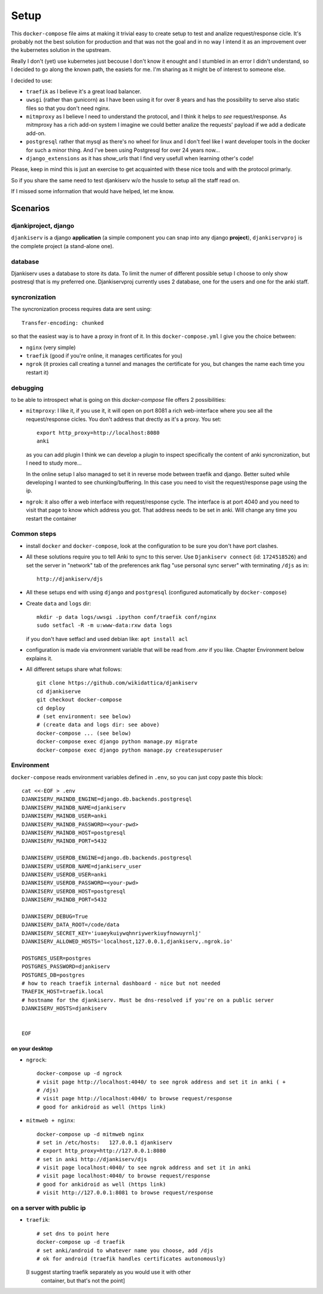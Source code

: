 ======
Setup
======

This ``docker-compose`` file aims at making it trivial easy to create setup to
test and analize request/response cicle. It's probably not the best solution
for production and that was not the goal and in no way I intend it as an
improvement over the kubernetes solution in the upstream.

Really I don't (yet) use kubernetes just becouse I don't know it enought
and I stumbled in an error I didn't understand, so I decided to go along the
known path, the easiets for me. I'm sharing as it might be of interest to
someone else.

I decided to use:

* ``traefik`` as I believe it's a great load balancer.

* ``uwsgi`` (rather than gunicorn) as I have been using it for over 8 years and
  has the possibility to serve also static files so that you don't need nginx.

* ``mitmproxy`` as I believe I need to understand the protocol, and I think it
  helps to *see* request/response. As mitmproxy has a rich add-on system I
  imagine we could better analize the requests' payload if we add a dedicate add-on.

* ``postgresql`` rather that mysql as there's no wheel for linux
  and I don't feel like I want developer tools in the docker for such a minor
  thing. And I've been using Postgresql for over 24 years now...

* ``django_extensions`` as it has `show_urls` that I find very usefull when
  learning other's code!

Please, keep in mind this is just an exercise to get acquainted with these nice
tools and with the protocol primarly.

So if you share the same need to test djankiserv w/o the hussle to setup all
the staff read on.

If I missed some information that would have helped, let me know.


Scenarios
=========

djankiproject, django
---------------------

``djankiserv`` is a django **application** (a simple component you can snap into
any django **project**), ``djankiservproj`` is the complete
project (a stand-alone one).

database
--------

Djankiserv uses a database to store its data. To limit the numer of different
possible setup I choose to only show postresql that is my preferred one.
Djankiservproj currently uses 2 database, one for the users and one for the anki
staff.

syncronization
---------------

The syncronization process requires data are sent using::

  Transfer-encoding: chunked

so that the easiest way is to have a proxy in front of it. In this
``docker-compose.yml`` I give you the choice between:

* ``nginx`` (very simple)
* ``traefik`` (good if you're online, it manages certificates for you)
* ``ngrok`` (it proxies call creating a tunnel and manages the certificate for
  you, but changes the name each time you restart it)

debugging
-----------

to be able to introspect what is going on this `docker-compose` file offers 2
possibilities:

* ``mitmproxy``: I like it, if you use it, it will open on port 8081 a rich
  web-interface where you see all the request/response cicles.
  You don't address that drectly as it's a proxy. You set::

    export http_proxy=http://localhost:8080
    anki

  as you can add plugin I think we can develop a plugin to inspect specifically
  the content of anki syncronization, but I need to study more...

  In the online setup I also managed to set it in reverse mode between traefik
  and django. Better suited while developing I wanted to see chunking/buffering.
  In this case you need to visit the request/response page using the ip.

* ``ngrok``: it also offer a web interface with request/response cycle. The
  interface is at port 4040 and you need to visit that page to know which
  address you got. That address needs to be set in anki.
  Will change any time you restart the container


Common steps
---------------

* install ``docker`` and ``docker-compose``, look at the configuration to be
  sure you don't have port clashes.

* All these solutions require you to tell Anki to sync to this server.
  Use ``Djankiserv connect`` (id: ``1724518526``) and set the server in
  "network" tab of the preferences ank flag
  "use personal sync server" with terminating ``/djs`` as in::

   http://djankiserv/djs

* All these setups end with using ``django`` and ``postgresql`` (configured
  automatically by ``docker-compose``)

* Create ``data`` and ``logs`` dir::

    mkdir -p data logs/uwsgi .ipython conf/traefik conf/nginx
    sudo setfacl -R -m u:www-data:rxw data logs

  if you don't have setfacl and used debian like: ``apt install acl``

* configuration is made via environment variable that will be read from `.env` if
  you like. Chapter Environment below explains it.

* All different setups share what follows::

    git clone https://github.com/wikidattica/djankiserv
    cd djankiserve
    git checkout docker-compose
    cd deploy
    # (set environment: see below)
    # (create data and logs dir: see above)
    docker-compose ... (see below)
    docker-compose exec django python manage.py migrate
    docker-compose exec django python manage.py createsuperuser



Environment
-------------

``docker-compose`` reads environment variables defined in ``.env``, so you can just copy
paste this block::

  cat <<-EOF > .env
  DJANKISERV_MAINDB_ENGINE=django.db.backends.postgresql
  DJANKISERV_MAINDB_NAME=djankiserv
  DJANKISERV_MAINDB_USER=anki
  DJANKISERV_MAINDB_PASSWORD=<your-pwd>
  DJANKISERV_MAINDB_HOST=postgresql
  DJANKISERV_MAINDB_PORT=5432

  DJANKISERV_USERDB_ENGINE=django.db.backends.postgresql
  DJANKISERV_USERDB_NAME=djankiserv_user
  DJANKISERV_USERDB_USER=anki
  DJANKISERV_USERDB_PASSWORD=<your-pwd>
  DJANKISERV_USERDB_HOST=postgresql
  DJANKISERV_MAINDB_PORT=5432

  DJANKISERV_DEBUG=True
  DJANKISERV_DATA_ROOT=/code/data
  DJANKISERV_SECRET_KEY='iuaeykuiywqhnriywerkiuyfnowuyrnlj'
  DJANKISERV_ALLOWED_HOSTS='localhost,127.0.0.1,djankiserv,.ngrok.io'

  POSTGRES_USER=postgres
  POSTGRES_PASSWORD=djankiserv
  POSTGRES_DB=postgres
  # how to reach traefik internal dashboard - nice but not needed
  TRAEFIK_HOST=traefik.local
  # hostname for the djankiserv. Must be dns-resolved if you're on a public server
  DJANKISERV_HOSTS=djankiserv


  EOF


on your desktop
................

* ``ngrock``::

    docker-compose up -d ngrock
    # visit page http://localhost:4040/ to see ngrok address and set it in anki ( +
    # /djs)
    # visit page http://localhost:4040/ to browse request/response
    # good for ankidroid as well (https link)


* ``mitmweb + nginx``::

    docker-compose up -d mitmweb nginx
    # set in /etc/hosts:   127.0.0.1 djankiserv
    # export http_proxy=http://127.0.0.1:8080
    # set in anki http://djankiserv/djs
    # visit page localhost:4040/ to see ngrok address and set it in anki
    # visit page localhost:4040/ to browse request/response
    # good for ankidroid as well (https link)
    # visit http://127.0.0.1:8081 to browse request/response


on a server with public ip
----------------------------

* ``traefik``::

    # set dns to point here
    docker-compose up -d traefik
    # set anki/android to whatever name you choose, add /djs
    # ok for android (traefik handles certificates autonomously)

  [I suggest starting traefik separately as you would use it with other
   container, but that's not the point]

